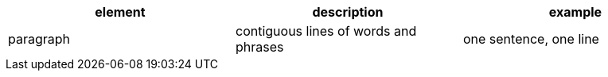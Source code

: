 
[cols="1,1,1a",separator=;]
,===
element;description;example

paragraph;contiguous lines of words and phrases;"
  one sentence, one line
  "
,===

